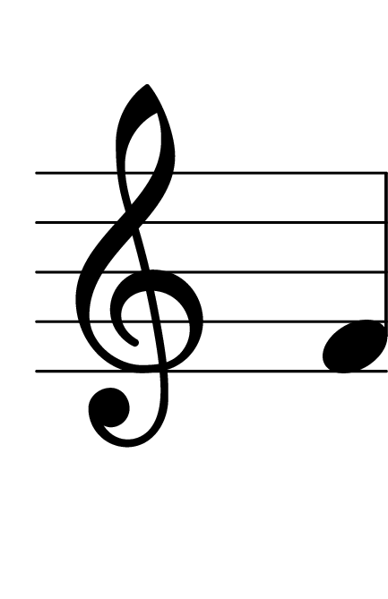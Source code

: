 \version "2.14.2"

\header {
  % Supprimer le pied de page par défaut
  tagline = ##f
}
#(set-global-staff-size 80)
\layout {
  \context {
    \Score
    \remove "Bar_number_engraver"
  }
   \context {
      \Staff
           \remove "Time_signature_engraver"
    }

}


global = {
  \key c \major
  \time 4/4
}

sopranoVoice = \relative c'' {
  \global
  \dynamicUp
  % En avant la musique !
  
  f,
}


\score {
  \new Staff { \sopranoVoice }
  \layout { }
}
\paper {
  paper-width = 55\mm
  paper-height = 85\mm
  left-margin = 5\mm
  right-margin = 5\mm
  indent = 0
}